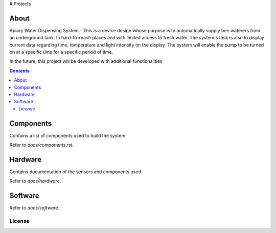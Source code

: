# Projects

About
====

Apiary Water Dispensing System - This is a device design whose purpose is to automatically supply bee waterers from an underground tank.
In hard-to-reach places and with limited access to fresh water.
The system's task is also to display current data regarding time, temperature and light intensity on the display.
The system will enable the pump to be turned on at a specific time for a specific period of time.

In the future, this project will be developed with additional functionalities


.. contents::


Components
====
Contains a list of components used to build the system

Refer to `docs/components.rst`.



Hardware
====
Contains documentation of the sensors and components used

Refer to `docs/hardware`.




Software
====

Refer to `docs/software`.


License
------------


